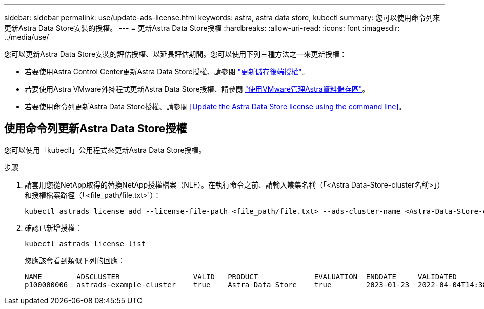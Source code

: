 ---
sidebar: sidebar 
permalink: use/update-ads-license.html 
keywords: astra, astra data store, kubectl 
summary: 您可以使用命令列來更新Astra Data Store安裝的授權。 
---
= 更新Astra Data Store授權
:hardbreaks:
:allow-uri-read: 
:icons: font
:imagesdir: ../media/use/


您可以更新Astra Data Store安裝的評估授權、以延長評估期間。您可以使用下列三種方法之一來更新授權：

* 若要使用Astra Control Center更新Astra Data Store授權、請參閱 https://docs.netapp.com/us-en/astra-control-center/use/manage-backend.html#update-a-storage-backend-license["更新儲存後端授權"]。
* 若要使用Astra VMware外掛程式更新Astra Data Store授權、請參閱 link:../use-vmware/manage-ads-vmware.html["使用VMware管理Astra資料儲存區"]。
* 若要使用命令列更新Astra Data Store授權、請參閱 <<Update the Astra Data Store license using the command line>>。




== 使用命令列更新Astra Data Store授權

您可以使用「kubecll」公用程式來更新Astra Data Store授權。

.步驟
. 請套用您從NetApp取得的替換NetApp授權檔案（NLF）。在執行命令之前、請輸入叢集名稱（「<Astra Data-Store-cluster名稱>」）和授權檔案路徑（「<file_path/file.txt>'）：
+
[listing]
----
kubectl astrads license add --license-file-path <file_path/file.txt> --ads-cluster-name <Astra-Data-Store-cluster-name> -n astrads-system
----
. 確認已新增授權：
+
[listing]
----
kubectl astrads license list
----
+
您應該會看到類似下列的回應：

+
[listing]
----
NAME        ADSCLUSTER                 VALID   PRODUCT             EVALUATION  ENDDATE     VALIDATED
p100000006  astrads-example-cluster    true    Astra Data Store    true        2023-01-23  2022-04-04T14:38:54Z
----

